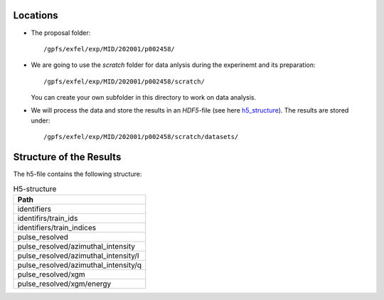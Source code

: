 Locations
=========

* The proposal folder: 
  ::

        /gpfs/exfel/exp/MID/202001/p002458/
* We are going to use the `scratch` folder for data anlysis during the experinemt and its preparation:
  ::

        /gpfs/exfel/exp/MID/202001/p002458/scratch/
  You can create your own subfolder in this directory to work on data analysis.

* We will process the data and store the results in an `HDF5`-file (see here h5_structure_). 
  The results are stored under:
  ::

        /gpfs/exfel/exp/MID/202001/p002458/scratch/datasets/


Structure of the Results
========================
.. _h5_structure:

The h5-file contains the following structure:

.. csv-table:: H5-structure
        :header: "Path"
        :widths: 30

        "identifiers"                       
        "identifirs/train_ids"
        "identifiers/train_indices"
        "pulse_resolved"
        "pulse_resolved/azimuthal_intensity" 
        "pulse_resolved/azimuthal_intensity/I"
        "pulse_resolved/azimuthal_intensity/q"
        "pulse_resolved/xgm"
        "pulse_resolved/xgm/energy" 
